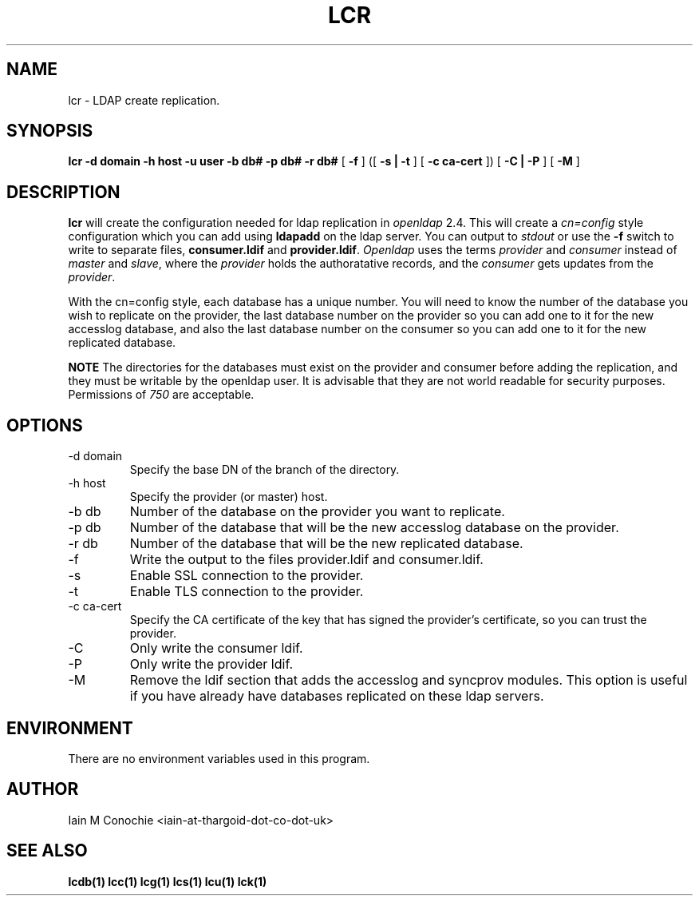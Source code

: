 .TH LCR 1 "Version 0.1: April 13 2014" "Collection of ldap utilities" "ldap collection"
.SH NAME
lcr \- LDAP create replication.
.SH SYNOPSIS
.B lcr
.B -d domain
.B -h host
.B -u user
.B -b db#
.B -p db#
.B -r db#
[
.B -f
] ([
.B -s | -t
] [
.B -c ca-cert
]) [
.B -C | -P
] [
.B -M
]
.SH DESCRIPTION
\fBlcr\fP will create the configuration needed for ldap replication in
\fIopenldap\fP 2.4.
This will create a \fIcn=config\fP style configuration which you can add using
\fBldapadd\fP on the ldap server.
You can output to \fIstdout\fP or use the \fB-f\fP switch to write to separate
files, \fBconsumer.ldif\fP and \fBprovider.ldif\fP.
\fIOpenldap\fP uses the terms \fIprovider\fP and \fIconsumer\fP instead of
\fImaster\fP and \fIslave\fP, where the \fIprovider\fP holds the authoratative
records, and the \fIconsumer\fP gets updates from the \fIprovider\fP.
.PP
With the cn=config style, each database has a unique number.
You will need to know the number of the database you wish to replicate on the
provider, the last database number on the provider so you can add one to it for
the new accesslog database, and also the last database number on the consumer
so you can add one to it for the new replicated database.
.PP
\fBNOTE\fP The directories for the databases must exist on the provider and
consumer before adding the replication, and they must be writable by the
openldap user.
It is advisable that they are not world readable for security purposes.
Permissions of \fI750\fP are acceptable.
.SH OPTIONS
.IP "-d domain"
Specify the base DN of the branch of the directory.
.IP "-h host"
Specify the provider (or master) host.
.IP "-b db"
Number of the database on the provider you want to replicate.
.IP "-p db"
Number of the database that will be the new accesslog database on the provider.
.IP "-r db"
Number of the database that will be the new replicated database.
.IP -f
Write the output to the files provider.ldif and consumer.ldif.
.IP -s
Enable SSL connection to the provider.
.IP -t
Enable TLS connection to the provider.
.IP "-c ca-cert"
Specify the CA certificate of the key that has signed the provider's
certificate, so you can trust the provider.
.IP -C
Only write the consumer ldif.
.IP -P
Only write the provider ldif.
.IP -M
Remove the ldif section that adds the accesslog and syncprov modules. This
option is useful if you have already have databases replicated on these ldap
servers.
.SH ENVIRONMENT
There are no environment variables used in this program.
.SH AUTHOR
Iain M Conochie <iain-at-thargoid-dot-co-dot-uk>
.SH "SEE ALSO"
.BR lcdb(1)
.BR lcc(1)
.BR lcg(1)
.BR lcs(1)
.BR lcu(1)
.BR lck(1)

